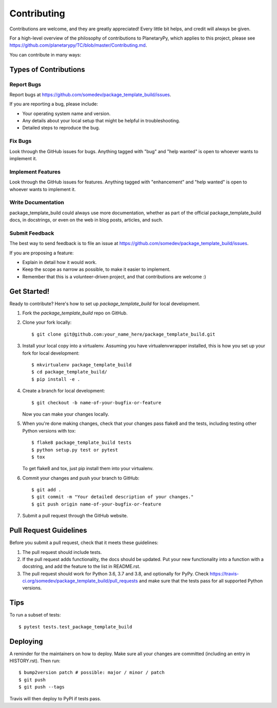 .. highlight:: shell

============
Contributing
============

Contributions are welcome, and they are greatly appreciated! Every little bit
helps, and credit will always be given.

For a high-level overview of the philosophy of contributions to PlanetaryPy,
which applies to this project, please see
https://github.com/planetarypy/TC/blob/master/Contributing.md.

You can contribute in many ways:

Types of Contributions
----------------------

Report Bugs
~~~~~~~~~~~

Report bugs at https://github.com/somedev/package_template_build/issues.

If you are reporting a bug, please include:

* Your operating system name and version.
* Any details about your local setup that might be helpful in troubleshooting.
* Detailed steps to reproduce the bug.

Fix Bugs
~~~~~~~~

Look through the GitHub issues for bugs. Anything tagged with "bug" and "help
wanted" is open to whoever wants to implement it.

Implement Features
~~~~~~~~~~~~~~~~~~

Look through the GitHub issues for features. Anything tagged with "enhancement"
and "help wanted" is open to whoever wants to implement it.

Write Documentation
~~~~~~~~~~~~~~~~~~~

package_template_build could always use more documentation, whether as part of the
official package_template_build docs, in docstrings, or even on the web in blog posts,
articles, and such.

Submit Feedback
~~~~~~~~~~~~~~~

The best way to send feedback is to file an issue at https://github.com/somedev/package_template_build/issues.

If you are proposing a feature:

* Explain in detail how it would work.
* Keep the scope as narrow as possible, to make it easier to implement.
* Remember that this is a volunteer-driven project, and that contributions
  are welcome :)

Get Started!
------------

Ready to contribute? Here's how to set up `package_template_build` for local development.

1. Fork the `package_template_build` repo on GitHub.
2. Clone your fork locally::

    $ git clone git@github.com:your_name_here/package_template_build.git

3. Install your local copy into a virtualenv. Assuming you have virtualenvwrapper installed, this is how you set up your fork for local development::

    $ mkvirtualenv package_template_build
    $ cd package_template_build/
    $ pip install -e .

4. Create a branch for local development::

    $ git checkout -b name-of-your-bugfix-or-feature

   Now you can make your changes locally.

5. When you're done making changes, check that your changes pass flake8 and the
   tests, including testing other Python versions with tox::

    $ flake8 package_template_build tests
    $ python setup.py test or pytest
    $ tox

   To get flake8 and tox, just pip install them into your virtualenv.

6. Commit your changes and push your branch to GitHub::

    $ git add .
    $ git commit -m "Your detailed description of your changes."
    $ git push origin name-of-your-bugfix-or-feature

7. Submit a pull request through the GitHub website.

Pull Request Guidelines
-----------------------

Before you submit a pull request, check that it meets these guidelines:

1. The pull request should include tests.
2. If the pull request adds functionality, the docs should be updated. Put
   your new functionality into a function with a docstring, and add the
   feature to the list in README.rst.
3. The pull request should work for Python 3.6, 3.7 and 3.8, and optionally for PyPy. Check
   https://travis-ci.org/somedev/package_template_build/pull_requests
   and make sure that the tests pass for all supported Python versions.

Tips
----

To run a subset of tests::

$ pytest tests.test_package_template_build


Deploying
---------

A reminder for the maintainers on how to deploy.
Make sure all your changes are committed (including an entry in HISTORY.rst).
Then run::

$ bump2version patch # possible: major / minor / patch
$ git push
$ git push --tags

Travis will then deploy to PyPI if tests pass.
